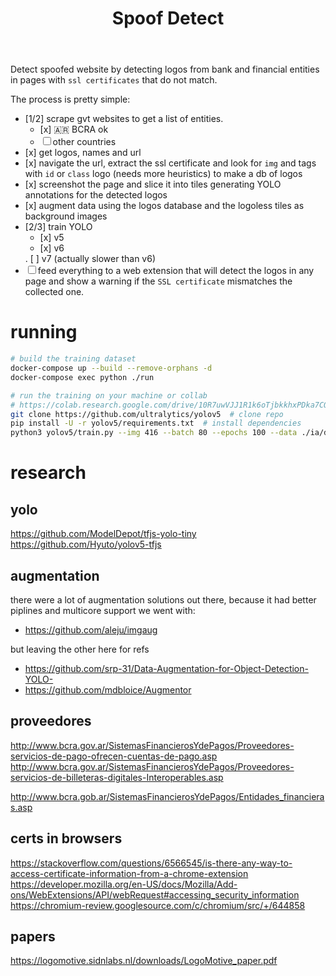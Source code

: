 #+TITLE: Spoof Detect

Detect spoofed website by detecting logos from bank and financial entities in
pages with =ssl certificates= that do not match.

The process is pretty simple:
 - [1/2] scrape gvt websites to get a list of entities.
   - [x] 🇦🇷 BCRA ok
   - [ ] other countries 
 - [x] get logos, names and url
 - [x] navigate the url, extract the ssl certificate and look for =img= and tags
   with =id= or =class= logo (needs more heuristics) to make a db of logos
 - [x] screenshot the page and slice it into tiles generating YOLO annotations for
   the detected logos
 - [x] augment data using the logos database and the logoless tiles as background images
 - [2/3] train YOLO
   - [x] v5
   - [x] v6
   . [ ] v7 (actually slower than v6)
 - [ ] feed everything to a web extension that will detect the logos in any page
   and show a warning if the =SSL certificate= mismatches the collected one.

* running
#+begin_src sh
  # build the training dataset
  docker-compose up --build --remove-orphans -d
  docker-compose exec python ./run

  # run the training on your machine or collab
  # https://colab.research.google.com/drive/10R7uwVJJ1R1k6oTjbkkhxPDka7COK-WE
  git clone https://github.com/ultralytics/yolov5  # clone repo
  pip install -U -r yolov5/requirements.txt  # install dependencies
  python3 yolov5/train.py --img 416 --batch 80 --epochs 100 --data ./ia/data.yaml  --cfg ./ia/yolov5s.yaml --weights ''

#+end_src

* research
** yolo
https://github.com/ModelDepot/tfjs-yolo-tiny
https://github.com/Hyuto/yolov5-tfjs

** augmentation
there were a lot of augmentation solutions out there, because it had better
piplines and multicore support we went with:
 - https://github.com/aleju/imgaug

but leaving the other here for refs
 - https://github.com/srp-31/Data-Augmentation-for-Object-Detection-YOLO-
 - https://github.com/mdbloice/Augmentor 

** proveedores
http://www.bcra.gov.ar/SistemasFinancierosYdePagos/Proveedores-servicios-de-pago-ofrecen-cuentas-de-pago.asp
http://www.bcra.gov.ar/SistemasFinancierosYdePagos/Proveedores-servicios-de-billeteras-digitales-Interoperables.asp

http://www.bcra.gob.ar/SistemasFinancierosYdePagos/Entidades_financieras.asp

** certs in browsers
https://stackoverflow.com/questions/6566545/is-there-any-way-to-access-certificate-information-from-a-chrome-extension
https://developer.mozilla.org/en-US/docs/Mozilla/Add-ons/WebExtensions/API/webRequest#accessing_security_information
https://chromium-review.googlesource.com/c/chromium/src/+/644858

** papers
https://logomotive.sidnlabs.nl/downloads/LogoMotive_paper.pdf
